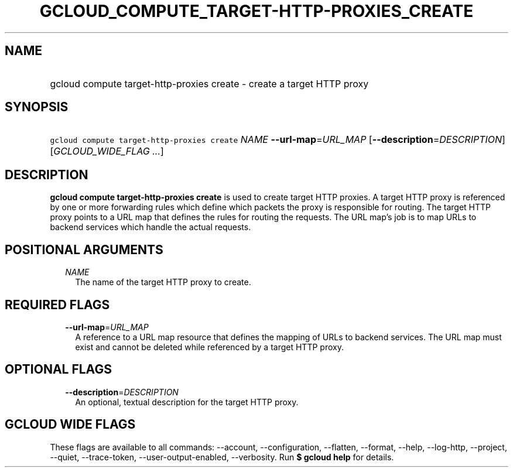 
.TH "GCLOUD_COMPUTE_TARGET\-HTTP\-PROXIES_CREATE" 1



.SH "NAME"
.HP
gcloud compute target\-http\-proxies create \- create a target HTTP proxy



.SH "SYNOPSIS"
.HP
\f5gcloud compute target\-http\-proxies create\fR \fINAME\fR \fB\-\-url\-map\fR=\fIURL_MAP\fR [\fB\-\-description\fR=\fIDESCRIPTION\fR] [\fIGCLOUD_WIDE_FLAG\ ...\fR]



.SH "DESCRIPTION"

\fBgcloud compute target\-http\-proxies create\fR is used to create target HTTP
proxies. A target HTTP proxy is referenced by one or more forwarding rules which
define which packets the proxy is responsible for routing. The target HTTP proxy
points to a URL map that defines the rules for routing the requests. The URL
map's job is to map URLs to backend services which handle the actual requests.



.SH "POSITIONAL ARGUMENTS"

.RS 2m
.TP 2m
\fINAME\fR
The name of the target HTTP proxy to create.


.RE
.sp

.SH "REQUIRED FLAGS"

.RS 2m
.TP 2m
\fB\-\-url\-map\fR=\fIURL_MAP\fR
A reference to a URL map resource that defines the mapping of URLs to backend
services. The URL map must exist and cannot be deleted while referenced by a
target HTTP proxy.


.RE
.sp

.SH "OPTIONAL FLAGS"

.RS 2m
.TP 2m
\fB\-\-description\fR=\fIDESCRIPTION\fR
An optional, textual description for the target HTTP proxy.


.RE
.sp

.SH "GCLOUD WIDE FLAGS"

These flags are available to all commands: \-\-account, \-\-configuration,
\-\-flatten, \-\-format, \-\-help, \-\-log\-http, \-\-project, \-\-quiet,
\-\-trace\-token, \-\-user\-output\-enabled, \-\-verbosity. Run \fB$ gcloud
help\fR for details.
